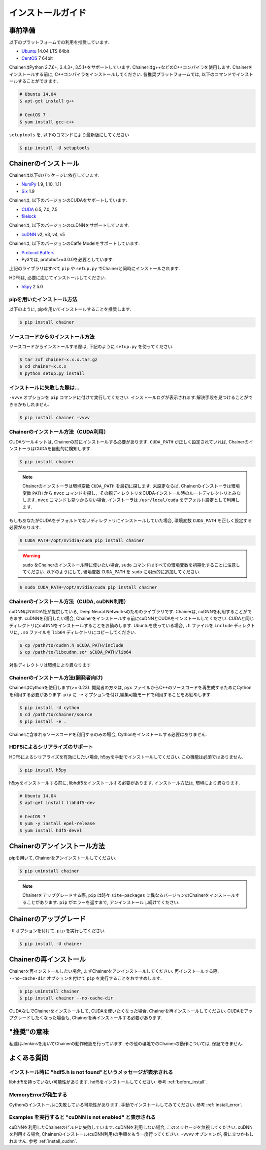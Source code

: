 インストールガイド
=========


.. _before_install:

事前準備
----

以下のプラットフォームでの利用を推奨しています.

* `Ubuntu <http://www.ubuntu.com/>`_ 14.04 LTS 64bit
* `CentOS <https://www.centos.org/>`_ 7 64bit

ChainerはPython 2.7.6+, 3.4.3+, 3.5.1+をサポートしています.
Chainerはg++などのC++コンパイラを使用します.
Chainerをインストールする前に, C++コンパイラをインストールしてください.
各推奨プラットフォームでは, 以下のコマンドでインストールすることができます.

.. code-block:: bash

  # Ubuntu 14.04
  $ apt-get install g++

  # CentOS 7
  $ yum install gcc-c++

``setuptools`` を, 以下のコマンドにより最新版にしてください

.. code-block:: bash

  $ pip install -U setuptools


Chainerのインストール
--------------

Chainerは以下のパッケージに依存しています.

* `NumPy <http://www.numpy.org/>`_ 1.9, 1.10, 1.11
* `Six <https://pythonhosted.org/six/>`_ 1.9

Chainerは, 以下のバージョンのCUDAをサポートしています.

* `CUDA <https://developer.nvidia.com/cuda-zone>`_ 6.5, 7.0, 7.5
* `filelock <https://filelock.readthedocs.org>`_

Chainerは, 以下のバージョンのcuDNNをサポートしています.

* `cuDNN <https://developer.nvidia.com/cudnn>`_ v2, v3, v4, v5

Chainerは, 以下のバージョンのCaffe Modelをサポートしています.

* `Protocol Buffers <https://developers.google.com/protocol-buffers/>`_
* Py3では, protobuf>=3.0.0を必要としています.

上記のライブラリはすべて ``pip`` や ``setup.py`` でChainerと同時にインストールされます.

HDF5は, 必要に応じてインストールしてください.

* `h5py <http://www.h5py.org/>`_ 2.5.0


pipを用いたインストール方法
~~~~~~~~~~~~~~~

以下のように, pipを用いてインストールすることを推奨します.

.. code-block:: bash

  $ pip install chainer


ソースコードからのインストール方法
~~~~~~~~~~~~~~~~~

ソースコードからインストールする際は, 下記のように ``setup.py`` を使ってください.

.. code-block:: bash

  $ tar zxf chainer-x.x.x.tar.gz
  $ cd chainer-x.x.x
  $ python setup.py install


.. _install_error:

インストールに失敗した際は...
~~~~~~~~~~~~~~~~

``-vvvv`` オプションを ``pip`` コマンドに付けて実行してください.
インストールログが表示されます.解決手段を見つけることができるかもしれません.

.. code-block:: bash

  $ pip install chainer -vvvv


Chainerのインストール方法（CUDA利用）
~~~~~~~~~~~~~~~~~~~~~~~~

CUDAツールキットは, Chainerの前にインストールする必要があります.
``CUDA_PATH`` が正しく設定されていれば, ChainerのインストーラはCUDAを自動的に検知します.

.. code-block:: bash

  $ pip install chainer


.. note::

   Chainerのインストーラは環境変数 ``CUDA_PATH`` を最初に探します.
   未設定ならば, Chainerのインストーラは環境変数 ``PATH`` から ``nvcc`` コマンドを探し，その親ディレクトリをCUDAインストール時のルートディレクトリとみなします.
   ``nvcc`` コマンドも見つからない場合, インストーラは ``/usr/local/cuda`` をデフォルト設定として利用します.


もしもあなたがCUDAをデフォルトでないディレクトリにインストールしていた場合, 環境変数 ``CUDA_PATH`` を正しく設定する必要があります.

.. code-block:: bash

  $ CUDA_PATH=/opt/nvidia/cuda pip install chainer


.. warning::

  ``sudo`` をChainerのインストール時に使いたい場合,  ``sudo`` コマンドはすべての環境変数を初期化することに注意してください.
  以下のようにして, 環境変数 ``CUDA_PATH`` を ``sudo`` に明示的に追加してください.

.. code-block:: bash

  $ sudo CUDA_PATH=/opt/nvidia/cuda pip install chainer



.. _install_cudnn:

Chainerのインストール方法（CUDA, cuDNN利用）
~~~~~~~~~~~~~~~~~~~~~~~~~~~~~~~

cuDNNはNVIDIA社が提供している, Deep Neural Networksのためのライブラリです.
Chainerは, cuDNNを利用することができます.
cuDNNを利用したい場合, Chainerをインストールする前にcuDNNとCUDAをインストールしてください.
CUDAと同じディレクトリにcuDNNをインストールすることをお勧めします.
Ubuntuを使っている場合, ``.h`` ファイルを ``include`` ディレクトリに, ``.so`` ファイルを ``lib64`` ディレクトリにコピーしてください.

.. code-block:: bash

  $ cp /path/to/cudnn.h $CUDA_PATH/include
  $ cp /path/to/libcudnn.so* $CUDA_PATH/lib64

対象ディレクトリは環境により異なります

Chainerのインストール方法(開発者向け)
~~~~~~~~~~~~~~~~~~~~~~~

ChainerはCythonを使用します(>= 0.23).
開発者の方々は, ``pyx`` ファイルからC++のソースコードを再生成するためにCythonを利用する必要があります.
``pip`` に ``-e`` オプションを付け,編集可能モードで利用することをお勧めします.

.. code-block:: bash

  $ pip install -U cython
  $ cd /path/to/chainer/source
  $ pip install -e .


Chainerに含まれるソースコードを利用するのみの場合, Cythonをインストールする必要はありません.

HDF5によるシリアライズのサポート
~~~~~~~~~~~~~~~~~~

HDF5によるシリアライズを有効にしたい場合, h5pyを手動でインストールしてください.
この機能は必須ではありません.

.. code-block:: bash

  $ pip install h5py


h5pyをインストールする前に, libhdf5をインストールする必要があります.
インストール方法は, 環境により異なります.

.. code-block:: bash

  # Ubuntu 14.04
  $ apt-get install libhdf5-dev

  # CentOS 7
  $ yum -y install epel-release
  $ yum install hdf5-devel


Chainerのアンインストール方法
------------------

pipを用いて, Chainerをアンインストールしてください.

.. code-block:: bash

  $ pip uninstall chainer


.. note::

   Chainerをアップグレードする際, ``pip`` は時々 ``site-packages`` に異なるバージョンのChainerをインストールすることがあります.
   ``pip`` がエラーを返すまで, アンインストールし続けてください.


Chainerのアップグレード
---------------

``-U`` オプションを付けて, ``pip`` を実行してください.

.. code-block:: bash

  $ pip install -U chainer


Chainerの再インストール
---------------

Chainerを再インストールしたい場合, まずChainerをアンインストールしてください.
再インストールする際, ``--no-cache-dir`` オプションを付けて ``pip`` を実行することをおすすめします.

.. code-block:: bash

  $ pip uninstall chainer
  $ pip install chainer --no-cache-dir

CUDAなしでChainerをインストールして, CUDAを使いたくなった場合, Chainerを再インストールしてください.
CUDAをアップグレードしたくなった場合も, Chainerを再インストールする必要があります.


"推奨"の意味
-------

私達はJenkinsを用いてChainerの動作確認を行っています.
その他の環境でのChainerの動作については, 保証できません.


よくある質問
------

インストール時に "hdf5.h is not found"というメッセージが表示される
~~~~~~~~~~~~~~~~~~~~~~~~~~~~~~~~~~~~~~~~~~~~

libhdf5を持っていない可能性があります.
hdf5をインストールしてください.
参考 :ref:`before_install`.


MemoryErrorが発生する
~~~~~~~~~~~~~~~~

Cythonのインストールに失敗している可能性があります.
手動でインストールしてみてください.
参考 :ref:`install_error`.


Examples を実行すると "cuDNN is not enabled" と表示される
~~~~~~~~~~~~~~~~~~~~~~~~~~~~~~~~~~~~~~~~~~~~~

cuDNNを利用したChainerのビルドに失敗しています.
cuDNNを利用しない場合, このメッセージを無視してください.
cuDNNを利用する場合, Chainerのインストール(cuDNN利用)の手順をもう一度行ってください.
``-vvvv`` オプションが, 役に立つかもしれません.
参考 :ref:`install_cudnn`.
